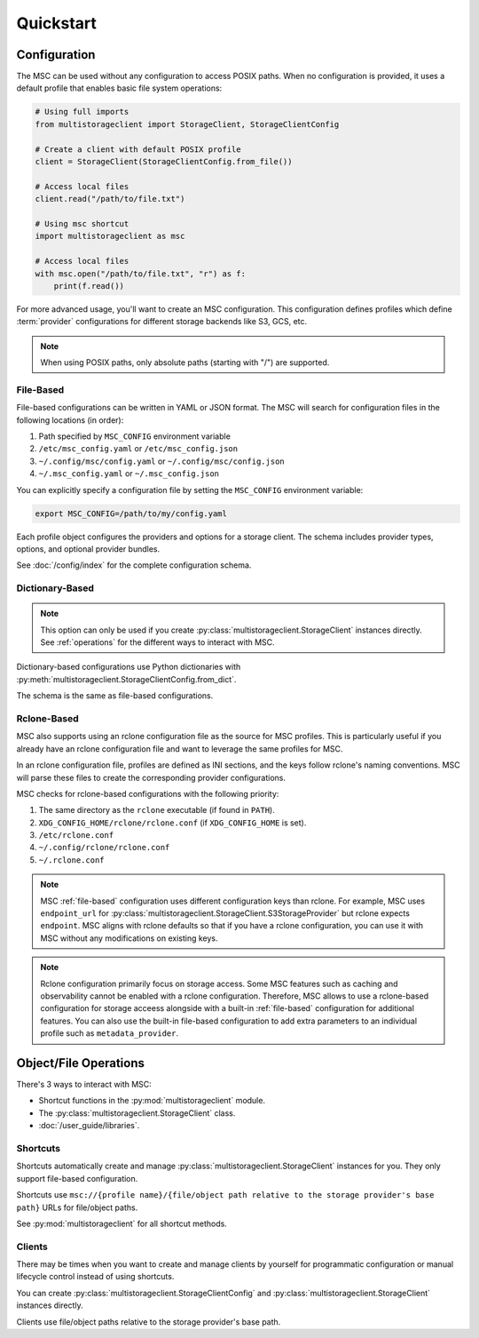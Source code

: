 **********
Quickstart
**********

Configuration
=============

The MSC can be used without any configuration to access POSIX paths. When no configuration is provided, it uses a default profile that enables basic file system operations:

.. code-block:: python

  # Using full imports
  from multistorageclient import StorageClient, StorageClientConfig

  # Create a client with default POSIX profile
  client = StorageClient(StorageClientConfig.from_file())

  # Access local files
  client.read("/path/to/file.txt")

  # Using msc shortcut
  import multistorageclient as msc

  # Access local files
  with msc.open("/path/to/file.txt", "r") as f:
      print(f.read())

For more advanced usage, you'll want to create an MSC configuration. This configuration defines profiles which define
:term:`provider` configurations for different storage backends like S3, GCS, etc.

.. note::
  When using POSIX paths, only absolute paths (starting with "/") are supported.

.. _file-based:

File-Based
----------

File-based configurations can be written in YAML or JSON format. The MSC will search for configuration files in the following locations (in order):

1. Path specified by ``MSC_CONFIG`` environment variable
2. ``/etc/msc_config.yaml`` or ``/etc/msc_config.json``
3. ``~/.config/msc/config.yaml`` or ``~/.config/msc/config.json``
4. ``~/.msc_config.yaml`` or ``~/.msc_config.json``

You can explicitly specify a configuration file by setting the ``MSC_CONFIG`` environment variable:

.. code-block:: bash
  
  export MSC_CONFIG=/path/to/my/config.yaml

.. code-block:: yaml
  :caption: YAML-based configuration.
  :linenos:

  profiles:
    my-profile:
      storage_provider:
        type: s3
        options:
          base_path: my-bucket
      metadata_provider:
        type: manifest
        options:
          manifest_path: .msc_manifests

.. code-block:: json
  :caption: JSON-based configuration.
  :linenos:

  {
    "profiles": {
      "my-profile": {
        "storage_provider": {
          "type": "s3",
          "options": {
            "base_path": "my-bucket"
          }
        },
        "metadata_provider": {
          "type": "manifest",
          "options": {
            "manifest_path": ".msc_manifests"
          }
        }
      }
    }
  }
  
Each profile object configures the providers and options for a storage client. The schema includes provider types, options, and optional provider bundles.

See :doc:`/config/index` for the complete configuration schema.

Dictionary-Based
----------------

.. note::

   This option can only be used if you create :py:class:`multistorageclient.StorageClient` instances directly.
   See :ref:`operations` for the different ways to interact with MSC.

Dictionary-based configurations use Python dictionaries with :py:meth:`multistorageclient.StorageClientConfig.from_dict`.

The schema is the same as file-based configurations.

.. code-block:: python
  :linenos:

  from multistorageclient import StorageClient, StorageClientConfig

  config = StorageClientConfig.from_dict(
      config_dict={
          "profiles": {
              "my-profile": {
                  "storage_provider": {
                      "type": "s3",
                      "options": {
                          "base_path": "my-bucket"
                      }
                  }
              }
          }
      }
  )

  client = StorageClient(config=config)

Rclone-Based
------------

MSC also supports using an rclone configuration file as the source for MSC profiles. This is particularly useful if you already have an rclone configuration file and want to leverage the same profiles for MSC.

In an rclone configuration file, profiles are defined as INI sections, and the keys follow rclone's naming conventions. MSC will parse these files to create the corresponding provider configurations.

.. code-block:: INI
   :caption: Rclone-based configuration.
   :linenos:

   [my-profile]
   type = s3
   base_path = my-bucket
   access_key_id = my-access-key-id
   secret_key_id = my-secret-key-id
   endpoint = https://my-endpoint
   region = us-east-1

MSC checks for rclone-based configurations with the following priority:

#. The same directory as the ``rclone`` executable (if found in ``PATH``).
#. ``XDG_CONFIG_HOME/rclone/rclone.conf`` (if ``XDG_CONFIG_HOME`` is set).
#. ``/etc/rclone.conf``
#. ``~/.config/rclone/rclone.conf``
#. ``~/.rclone.conf``

.. note::

   MSC :ref:`file-based` configuration uses different configuration keys than rclone. For example, MSC uses ``endpoint_url`` for :py:class:`multistorageclient.StorageClient.S3StorageProvider` but rclone expects ``endpoint``. MSC aligns with rclone defaults so that if you have a rclone configuration, you can use it with MSC without any modifications on existing keys.

.. note::

   Rclone configuration primarily focus on storage access. Some MSC features such as caching and observability cannot be enabled with a rclone configuration. Therefore, MSC allows to use a rclone-based configuration for storage acceess alongside with a built-in :ref:`file-based` configuration for additional features. You can also use the built-in file-based configuration to add extra parameters to an individual profile such as ``metadata_provider``.

.. _operations:

Object/File Operations
======================

There's 3 ways to interact with MSC:

* Shortcut functions in the :py:mod:`multistorageclient` module.
* The :py:class:`multistorageclient.StorageClient` class.
* :doc:`/user_guide/libraries`.

Shortcuts
---------

Shortcuts automatically create and manage :py:class:`multistorageclient.StorageClient` instances for you.
They only support file-based configuration.

.. code-block:: python
  :linenos:

  import multistorageclient as msc

  # Create a client for the data-s3-iad profile and open a file.
  file = msc.open(url="msc://data-s3-iad/animal-photos/giant-panda.png")

  # Reuse the client for the data-s3-iad profile and download a file.
  msc.download_file(
      url="msc://data-s3-iad/animal-photos/red-panda.png",
      local_path="/tmp/animal-photos/red-panda.png"
  )

Shortcuts use ``msc://{profile name}/{file/object path relative to the storage provider's base path}``
URLs for file/object paths.

See :py:mod:`multistorageclient` for all shortcut methods.

Clients
-------

There may be times when you want to create and manage clients by yourself for programmatic configuration or
manual lifecycle control instead of using shortcuts.

You can create :py:class:`multistorageclient.StorageClientConfig` and :py:class:`multistorageclient.StorageClient`
instances directly.

.. code-block:: python
  :linenos:

  from multistorageclient import StorageClient, StorageClientConfig

  # Use a file-based configuration.
  config = StorageClientConfig.from_file()

  # Use a dictionary-based configuration.
  config = StorageClientConfig.from_dict(
      config_dict={
          "profiles": {
              "my-profile": {
                  "storage_provider": {
                      "type": "s3",
                      "options": {
                          "base_path": "my-bucket"
                      }
                  }
              }
          }
      },
      profile="my-profile",
  )

  # Create a client
  client = StorageClient(config=config)

  # Open a file
  file = client.open("animal-photos/red-panda.png")

Clients use file/object paths relative to the storage provider's base path.
